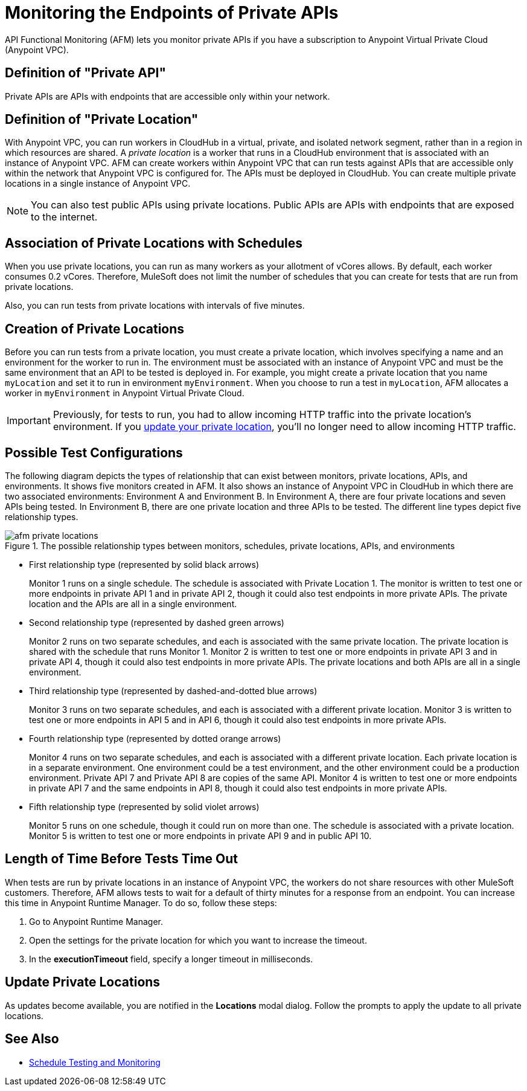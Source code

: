 = Monitoring the Endpoints of Private APIs
:page-aliases: afm-delete-private-location.adoc
:imagesdir: ../assets/images

API Functional Monitoring (AFM) lets you monitor private APIs if you have a subscription to Anypoint Virtual Private Cloud (Anypoint VPC).

== Definition of "Private API"
Private APIs are APIs with endpoints that are accessible only within your network.

== Definition of "Private Location"
With Anypoint VPC, you can run workers in CloudHub in a virtual, private, and isolated network segment, rather than in a region in which resources are shared. A _private location_ is a worker that runs in a CloudHub environment that is associated with an instance of Anypoint VPC. AFM can create workers within Anypoint VPC that can run tests against APIs that are accessible only within the network that Anypoint VPC is configured for. The APIs must be deployed in CloudHub. You can create multiple private locations in a single instance of Anypoint VPC.

[NOTE]
====
You can also test public APIs using private locations. Public APIs are APIs with endpoints that are exposed to the internet.
====

== Association of Private Locations with Schedules
When you use private locations, you can run as many workers as your allotment of vCores allows. By default, each worker consumes 0.2 vCores. Therefore, MuleSoft does not limit the number of schedules that you can create for tests that are run from private locations.

Also, you can run tests from private locations with intervals of five minutes.

== Creation of Private Locations
Before you can run tests from a private location, you must create a private location, which involves specifying a name and an environment for the worker to run in. The environment must be associated with an instance of Anypoint VPC and must be the same environment that an API to be tested is deployed in. For example, you might create a private location that you name `myLocation` and set it to run in environment `myEnvironment`. When you choose to run a test in `myLocation`, AFM allocates a worker in `myEnvironment` in Anypoint Virtual Private Cloud.

[IMPORTANT]
====
Previously, for tests to run, you had to allow incoming HTTP traffic into the private location's environment. If you xref:update-private-locations[update your private location], you'll no longer need to allow incoming HTTP traffic.
====

== Possible Test Configurations
The following diagram depicts the types of relationship that can exist between monitors, private locations, APIs, and environments. It shows five monitors created in AFM. It also shows an instance of Anypoint VPC in CloudHub in which there are two associated environments: Environment A and Environment B. In Environment A, there are four private locations and seven APIs being tested. In Environment B, there are one private location and three APIs to be tested. The different line types depict five relationship types.

.The possible relationship types between monitors, schedules, private locations, APIs, and environments
image::afm-private-locations.png[]

* First relationship type (represented by solid black arrows)
+
Monitor 1 runs on a single schedule. The schedule is associated with Private Location 1. The monitor is written to test one or more endpoints in private API 1 and in private API 2, though it could also test endpoints in more private APIs. The private location and the APIs are all in a single environment.

* Second relationship type (represented by dashed green arrows)
+
Monitor 2 runs on two separate schedules, and each is associated with the same private location. The private location is shared with the schedule that runs Monitor 1. Monitor 2 is written to test one or more endpoints in private API 3 and in private API 4, though it could also test endpoints in more private APIs. The private locations and both APIs are all in a single environment.

* Third relationship type (represented by dashed-and-dotted blue arrows)
+
Monitor 3 runs on two separate schedules, and each is associated with a different private location. Monitor 3 is written to test one or more endpoints in API 5 and in API 6, though it could also test endpoints in more private APIs.

* Fourth relationship type (represented by dotted orange arrows)
+
Monitor 4 runs on two separate schedules, and each is associated with a different private location. Each private location is in a separate environment. One environment could be a test environment, and the other environment could be a production environment. Private API 7 and Private API 8 are copies of the same API. Monitor 4 is written to test one or more endpoints in private API 7 and the same endpoints in API 8, though it could also test endpoints in more private APIs.

* Fifth relationship type (represented by solid violet arrows)
+
Monitor 5 runs on one schedule, though it could run on more than one. The schedule is associated with a private location. Monitor 5 is written to test one or more endpoints in private API 9 and in public API 10.

== Length of Time Before Tests Time Out

When tests are run by private locations in an instance of Anypoint VPC, the workers do not share resources with other MuleSoft customers. Therefore, AFM allows tests to wait for a default of thirty minutes for a response from an endpoint. You can increase this time in Anypoint Runtime Manager. To do so, follow these steps:

. Go to Anypoint Runtime Manager.
. Open the settings for the private location for which you want to increase the timeout.
. In the *executionTimeout* field, specify a longer timeout in milliseconds.

== Update Private Locations

As updates become available, you are notified in the *Locations* modal dialog. Follow the prompts to apply the update to all private locations.

== See Also

* xref:bat-schedule-test-task.adoc[Schedule Testing and Monitoring]
